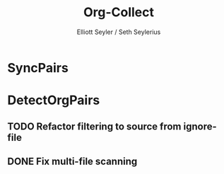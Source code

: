 #+title: Org-Collect
#+author: Elliott Seyler / Seth Seylerius

* SyncPairs

* DetectOrgPairs

** TODO Refactor filtering to source from ignore-file

** DONE Fix multi-file scanning
CLOSED: [2018-08-28 Tue 19:55]
